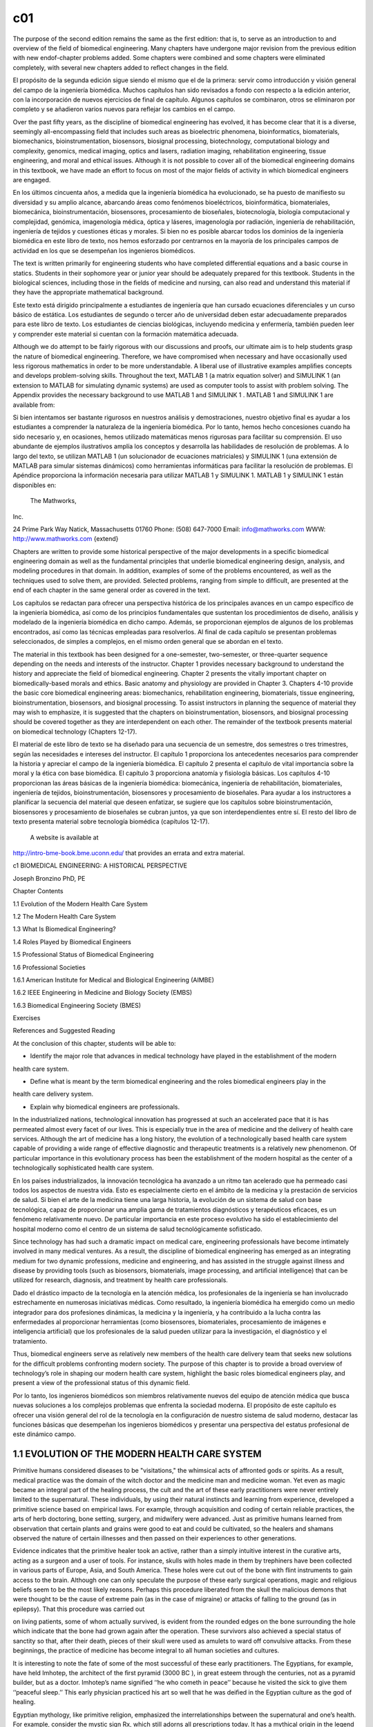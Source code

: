 c01
====


The purpose of the second edition remains the same as the ﬁrst edition: that is, to serve as an 
introduction to and overview of the ﬁeld of biomedical engineering. Many chapters have undergone major 
revision from the previous edition with new endof-chapter problems added. Some chapters were combined and 
some chapters were eliminated completely, with several new chapters added to reﬂect changes in the ﬁeld.

El propósito de la segunda edición sigue siendo el mismo que el de la primera: servir como introducción y 
visión general del campo de la ingeniería biomédica. Muchos capítulos han sido revisados ​​a fondo con 
respecto a la edición anterior, con la incorporación de nuevos ejercicios de final de capítulo. Algunos 
capítulos se combinaron, otros se eliminaron por completo y se añadieron varios nuevos para reflejar los 
cambios en el campo.


Over the past ﬁfty years, as the discipline of biomedical engineering has evolved, it has become clear that 
it is a diverse, seemingly all-encompassing ﬁeld that includes such areas as bioelectric phenomena, 
bioinformatics, biomaterials, biomechanics, bioinstrumentation, biosensors, biosignal processing, 
biotechnology, computational biology and complexity, genomics, medical imaging, optics and lasers, radiation 
imaging, rehabilitation engineering, tissue engineering, and moral and ethical issues. Although it is not 
possible to cover all of the biomedical engineering domains in this textbook, we have made an effort to 
focus on most of the major ﬁelds of activity in which biomedical engineers are engaged.

En los últimos cincuenta años, a medida que la ingeniería biomédica ha evolucionado, se ha puesto de 
manifiesto su diversidad y su amplio alcance, abarcando áreas como fenómenos bioeléctricos, bioinformática, 
biomateriales, biomecánica, bioinstrumentación, biosensores, procesamiento de bioseñales, biotecnología, 
biología computacional y complejidad, genómica, imagenología médica, óptica y láseres, imagenología por 
radiación, ingeniería de rehabilitación, ingeniería de tejidos y cuestiones éticas y morales. Si bien no es 
posible abarcar todos los dominios de la ingeniería biomédica en este libro de texto, nos hemos esforzado 
por centrarnos en la mayoría de los principales campos de actividad en los que se desempeñan los ingenieros 
biomédicos.

The text is written primarily for engineering students who have completed differential equations and a basic 
course in statics. Students in their sophomore year or junior year should be adequately prepared for this 
textbook. Students in the biological sciences, including those in the ﬁelds of medicine and nursing, can 
also read and understand this material if they have the appropriate mathematical background.

Este texto está dirigido principalmente a estudiantes de ingeniería que han cursado ecuaciones diferenciales 
y un curso básico de estática. Los estudiantes de segundo o tercer año de universidad deben estar 
adecuadamente preparados para este libro de texto. Los estudiantes de ciencias biológicas, incluyendo 
medicina y enfermería, también pueden leer y comprender este material si cuentan con la formación matemática 
adecuada.

Although we do attempt to be fairly rigorous with our discussions and proofs, our ultimate aim is to help 
students grasp the nature of biomedical engineering. Therefore, we have compromised when necessary and have 
occasionally used less rigorous mathematics in order to be more understandable. A liberal use of 
illustrative examples ampliﬁes concepts and develops problem-solving skills. Throughout the text, MATLAB 1 
(a matrix equation solver) and SIMULINK 1 (an extension to MATLAB for simulating dynamic systems) are used as computer tools to assist with problem solving. The Appendix 
provides the necessary background to use MATLAB 1 and SIMULINK 1 . MATLAB 1 and SIMULINK 1 are available 
from:

Si bien intentamos ser bastante rigurosos en nuestros análisis y demostraciones, nuestro objetivo final es 
ayudar a los estudiantes a comprender la naturaleza de la ingeniería biomédica. Por lo tanto, hemos hecho 
concesiones cuando ha sido necesario y, en ocasiones, hemos utilizado matemáticas menos rigurosas para 
facilitar su comprensión. El uso abundante de ejemplos ilustrativos amplía los conceptos y desarrolla las 
habilidades de resolución de problemas. A lo largo del texto, se utilizan MATLAB 1 (un solucionador de 
ecuaciones matriciales) y SIMULINK 1 (una extensión de MATLAB para simular sistemas dinámicos) como 
herramientas informáticas para facilitar la resolución de problemas. El Apéndice proporciona la información 
necesaria para utilizar MATLAB 1 y SIMULINK 1. MATLAB 1 y SIMULINK 1 están disponibles en:

 The Mathworks, 
Inc.

24 Prime Park Way Natick, Massachusetts 01760 Phone: (508) 647-7000 Email: info@mathworks.com WWW: 
http://www.mathworks.com {extend}

Chapters are written to provide some historical perspective of the major developments in a speciﬁc 
biomedical engineering domain as well as the fundamental principles that underlie biomedical engineering 
design, analysis, and modeling procedures in that domain. In addition, examples of some of the problems 
encountered, as well as the techniques used to solve them, are provided. Selected problems, ranging from 
simple to difﬁcult, are presented at the end of each chapter in the same general order as covered in the 
text.

Los capítulos se redactan para ofrecer una perspectiva histórica de los principales avances en un campo 
específico de la ingeniería biomédica, así como de los principios fundamentales que sustentan los 
procedimientos de diseño, análisis y modelado de la ingeniería biomédica en dicho campo. Además, se 
proporcionan ejemplos de algunos de los problemas encontrados, así como las técnicas empleadas para 
resolverlos. Al final de cada capítulo se presentan problemas seleccionados, de simples a complejos, en el 
mismo orden general que se abordan en el texto.

The material in this textbook has been designed for a one-semester, two-semester, or three-quarter sequence 
depending on the needs and interests of the instructor. Chapter 1 provides necessary background to 
understand the history and appreciate the ﬁeld of biomedical engineering. Chapter 2 presents the vitally 
important chapter on biomedically-based morals and ethics. Basic anatomy and physiology are provided in 
Chapter 3. Chapters 4-10 provide the basic core biomedical engineering areas: biomechanics, rehabilitation 
engineering, biomaterials, tissue engineering, bioinstrumentation, biosensors, and biosignal processing. To 
assist instructors in planning the sequence of material they may wish to emphasize, it is suggested that the 
chapters on bioinstrumentation, biosensors, and biosignal processing should be covered together as they are 
interdependent on each other. The remainder of the textbook presents material on biomedical technology 
(Chapters 12-17).

El material de este libro de texto se ha diseñado para una secuencia de un semestre, dos semestres o tres 
trimestres, según las necesidades e intereses del instructor. El capítulo 1 proporciona los antecedentes 
necesarios para comprender la historia y apreciar el campo de la ingeniería biomédica. El capítulo 2 
presenta el capítulo de vital importancia sobre la moral y la ética con base biomédica. El capítulo 3 
proporciona anatomía y fisiología básicas. Los capítulos 4-10 proporcionan las áreas básicas de la 
ingeniería biomédica: biomecánica, ingeniería de rehabilitación, biomateriales, ingeniería de tejidos, 
bioinstrumentación, biosensores y procesamiento de bioseñales. Para ayudar a los instructores a planificar 
la secuencia del material que deseen enfatizar, se sugiere que los capítulos sobre bioinstrumentación, 
biosensores y procesamiento de bioseñales se cubran juntos, ya que son interdependientes entre sí. El resto 
del libro de texto presenta material sobre tecnología biomédica (capítulos 12-17).

 A website is available at 
http://intro-bme-book.bme.uconn.edu/ that provides an errata and extra material.

c1 BIOMEDICAL ENGINEERING: A HISTORICAL PERSPECTIVE

Joseph Bronzino PhD, PE

Chapter Contents

1.1 Evolution of the Modern Health Care System

1.2 The Modern Health Care System

1.3 What Is Biomedical Engineering?

1.4 Roles Played by Biomedical Engineers

1.5 Professional Status of Biomedical Engineering

1.6 Professional Societies

1.6.1 American Institute for Medical and Biological Engineering (AIMBE)

1.6.2 IEEE Engineering in Medicine and Biology Society (EMBS)

1.6.3 Biomedical Engineering Society (BMES) 

Exercises 

References and Suggested Reading


At the conclusion of this chapter, students will be able to:

* Identify the major role that advances in medical technology have played in the establishment of the modern 
health care system.

* Deﬁne what is meant by the term biomedical engineering and the roles biomedical engineers play in the 
health care delivery system.

* Explain why biomedical engineers are professionals.

In the industrialized nations, technological innovation has progressed at such an accelerated pace that it 
is has permeated almost every facet of our lives. This is especially true in the area of medicine and the 
delivery of health care services. Although the art of medicine has a long history, the evolution of a 
technologically based health care system capable of providing a wide range of effective diagnostic and 
therapeutic treatments is a relatively new phenomenon. Of particular importance in this evolutionary process 
has been the establishment of the modern hospital as the center of a technologically sophisticated health 
care system.

En los países industrializados, la innovación tecnológica ha avanzado a un ritmo tan acelerado que ha 
permeado casi todos los aspectos de nuestra vida. Esto es especialmente cierto en el ámbito de la medicina y 
la prestación de servicios de salud. Si bien el arte de la medicina tiene una larga historia, la evolución 
de un sistema de salud con base tecnológica, capaz de proporcionar una amplia gama de tratamientos 
diagnósticos y terapéuticos eficaces, es un fenómeno relativamente nuevo. De particular importancia en este 
proceso evolutivo ha sido el establecimiento del hospital moderno como el centro de un sistema de salud 
tecnológicamente sofisticado.
 
Since technology has had such a dramatic impact on medical care, engineering professionals have become 
intimately involved in many medical ventures. As a result, the discipline of biomedical engineering has 
emerged as an integrating medium for two dynamic professions, medicine and engineering, and has assisted in 
the struggle against illness and disease by providing tools (such as biosensors, biomaterials, image 
processing, and artiﬁcial intelligence) that can be utilized for research, diagnosis, and treatment by 
health care professionals.

Dado el drástico impacto de la tecnología en la atención médica, los profesionales de la ingeniería se han 
involucrado estrechamente en numerosas iniciativas médicas. Como resultado, la ingeniería biomédica ha 
emergido como un medio integrador para dos profesiones dinámicas, la medicina y la ingeniería, y ha 
contribuido a la lucha contra las enfermedades al proporcionar herramientas (como biosensores, 
biomateriales, procesamiento de imágenes e inteligencia artificial) que los profesionales de la salud pueden 
utilizar para la investigación, el diagnóstico y el tratamiento.


Thus, biomedical engineers serve as relatively new members of the health care delivery team that seeks new 
solutions for the difﬁcult problems confronting modern society. The purpose of this chapter is to provide a 
broad overview of technology’s role in shaping our modern health care system, highlight the basic roles 
biomedical engineers play, and present a view of the professional status of this dynamic ﬁeld.

Por lo tanto, los ingenieros biomédicos son miembros relativamente nuevos del equipo de atención médica que 
busca nuevas soluciones a los complejos problemas que enfrenta la sociedad moderna. El propósito de este 
capítulo es ofrecer una visión general del rol de la tecnología en la configuración de nuestro sistema de 
salud moderno, destacar las funciones básicas que desempeñan los ingenieros biomédicos y presentar una 
perspectiva del estatus profesional de este dinámico campo.


1.1 EVOLUTION OF THE MODERN HEALTH CARE SYSTEM
----------------------------------------------

Primitive humans considered diseases to be "visitations," the whimsical acts of affronted gods or spirits. 
As a result, medical practice was the domain of the witch doctor and the medicine man and medicine woman. 
Yet even as magic became an integral part of the healing process, the cult and the art of these early 
practitioners were never entirely limited to the supernatural. These individuals, by using their natural 
instincts and learning from experience, developed a primitive science based on empirical laws. For example, 
through acquisition and coding of certain reliable practices, the arts of herb doctoring, bone setting, 
surgery, and midwifery were advanced. Just as primitive humans learned from observation that certain plants 
and grains were good to eat and could be cultivated, so the healers and shamans observed the nature of 
certain illnesses and then passed on their experiences to other generations.

Evidence indicates that the primitive healer took an active, rather than a simply intuitive interest in the 
curative arts, acting as a surgeon and a user of tools. For instance, skulls with holes made in them by 
trephiners have been collected in various parts of Europe, Asia, and South America. These holes were cut out 
of the bone with ﬂint instruments to gain access to the brain. Although one can only speculate the purpose 
of these early surgical operations, magic and religious beliefs seem to be the most likely reasons. Perhaps 
this procedure liberated from the skull the malicious demons that were thought to be the cause of extreme 
pain (as in the case of migraine) or attacks of falling to the ground (as in epilepsy). That this procedure 
was carried out

on living patients, some of whom actually survived, is evident from the rounded edges on the bone 
surrounding the hole which indicate that the bone had grown again after the operation. These survivors also 
achieved a special status of sanctity so that, after their death, pieces of their skull were used as amulets 
to ward off convulsive attacks. From these beginnings, the practice of medicine has become integral to all 
human societies and cultures.

It is interesting to note the fate of some of the most successful of these early practitioners. The 
Egyptians, for example, have held Imhotep, the architect of the ﬁrst pyramid (3000 BC ), in great esteem 
through the centuries, not as a pyramid builder, but as a doctor. Imhotep’s name signiﬁed ‘‘he who cometh 
in peace’’ because he visited the sick to give them ‘‘peaceful sleep.’’ This early physician practiced his 
art so well that he was deiﬁed in the Egyptian culture as the god of healing.

Egyptian mythology, like primitive religion, emphasized the interrelationships between the supernatural and 
one’s health. For example, consider the mystic sign Rx, which still adorns all prescriptions today. It has a 
mythical origin in the legend of the Eye of Horus. It appears that as a child Horus lost his vision after 
being viciously attacked by Seth, the demon of evil. Then Isis, the mother of Horus, called for assistance 
to Thoth, the most important god of health, who promptly restored the eye and its powers. Because of this 
intervention, the Eye of Horus became the Egyptian symbol of godly protection and recovery, and its 
descendant, Rx, serves as the most visible link between ancient and modern medicine.

The concepts and practices of Imhotep and the medical cult he fostered were duly recorded on papyri and 
stored in ancient tombs. One scroll (dated c. 1500 BC ), acquired by George Elbers in 1873, contains 
hundreds of remedies for numerous afﬂictions ranging from crocodile bite to constipation. A second famous 
papyrus (dated c. 1700 BC ), discovered by Edwin Smith in 1862, is considered to be the most important and 
complete treatise on surgery of all antiquity. These writings outline proper diagnoses, prognoses, and 
treatment in a series of surgical cases. These two papyri are certainly among the outstanding writings in 
medical history.

As the inﬂuence of ancient Egypt spread, Imhotep was identiﬁed by the Greeks with their own god of 
healing, Aesculapius. According to legend, the god Apollo fathered Aesculapius during one of his many 
earthly visits. Apparently Apollo was a concerned parent, and, as is the case for many modern parents, he 
wanted his son to be a physician. He made Chiron, the centaur, tutor Aesculapius in the ways of healing. 
Chiron’s student became so proﬁcient as a healer that he soon surpassed his tutor and kept people so 
healthy that he began to decrease the population of Hades. Pluto, the god of the underworld, complained so 
violently about this course of events that Zeus killed Aesculapius with a thunderbolt and in the process 
promoted Aesculapius to Olympus as a god.

Inevitably, mythology has become entangled with historical facts, and it is not certain whether Aesculapius 
was in fact an earthly physician like Imhotep, the Egyptian. However, one thing is clear; by 1000 BC , 
medicine was already a highly respected profession. In Greece, the Aesculapia were temples of the healing 
cult and may be considered among the ﬁrst hospitals (Fig. 1.1). In modern terms, these temples were 
essentially sanatoriums that had strong religious overtones. In them, patients

were received and psychologically prepared, through prayer and sacriﬁce, to appreciate the past 
achievements of Aesculapius and his physician priests. After the appropriate rituals, they were allowed to 
enjoy ‘‘temple sleep.’’ During the night, ‘‘healers’’ visited their patients, administering medical advice 
to clients who were awake or interpreting dreams of those who had slept. In this way, patients became 
convinced that they would be cured by following the prescribed regimen of diet, drugs, or bloodletting. On 
the other hand, if they remained ill, it would be attributed to their lack of faith. With this approach, 
patients, not treatments, were at fault if they did not get well. This early use of the power of suggestion 
was effective then and is still important in medical treatment today. The notion of ‘‘healthy mind, healthy 
body’’ is still in vogue today.

One of the most celebrated of these ‘‘healing’’ temples was on the island of Cos, the birthplace of 
Hippocrates, who as a youth became acquainted with the curative arts through his father, also a physician. 
Hippocrates was not so much an innovative physician as a collector of all the remedies and techniques that 
existed up to that time. Since he viewed the physician as a scientist instead of a priest, Hippocrates also 
injected an essential ingredient into medicine: its scientiﬁc spirit. For him, diagnostic

observation and clinical treatment began to replace superstition. Instead of blaming disease on the gods, 
Hippocrates taught that disease was a natural process, one that developed in logical steps, and that 
symptoms were reactions of the body to disease. The body itself, he emphasized, possessed its own means of 
recovery, and the function of the physician was to aid these natural forces. Hippocrates treated each 
patient as an original case to be studied and documented. His shrewd descriptions of diseases are models for 
physicians even today. Hippocrates and the school of Cos trained a number of individuals who then migrated 
to the corners of the Mediterranean world to practice medicine and spread the philosophies of their 
preceptor. The work of Hippocrates and the school and tradition that stem from him constitute the ﬁrst real 
break from magic and mysticism and the foundation of the rational art of medicine. However, as a 
practitioner, Hippocrates represented the spirit, not the science, of medicine, embodying the good 
physician: the friend of the patient and the humane expert.

As the Roman Empire reached its zenith and its inﬂuence expanded across half the world, it became heir to 
the great cultures it absorbed, including their medical advances. Although the Romans themselves did little 
to advance clinical medicine (the treatment of the individual patient), they did make outstanding 
contributions to public health. For example, they had a well-organized army medical service, which not only 
accompanied the legions on their various campaigns to provide ‘‘ﬁrst aid’’ on the battleﬁeld but also 
established ‘‘base hospitals’’ for convalescents at strategic points throughout the empire. The construction 
of sewer systems and aqueducts were truly remarkable Roman accomplishments that provided their empire with 
the medical and social advantages of sanitary living. Insistence on clean drinking water and unadulterated 
foods affected the control and prevention of epidemics, and however primitive, made urban existence 
possible. Unfortunately, without adequate scientiﬁc knowledge about diseases, all the preoccupation of the 
Romans with public health could not avert the periodic medical disasters, particularly the plague, that 
mercilessly befell its citizens.

Initially, the Roman masters looked upon Greek physicians and their art with disfavor. However, as the years 
passed, the favorable impression these disciples of Hippocrates made upon the people became widespread. As a 
reward for their service to the peoples of the Empire, Caesar (46 BC ) granted Roman citizenship to all 
Greek practitioners of medicine in his empire. Their new status became so secure that when Rome suffered 
from famine that same year, these Greek practitioners were the only foreigners not expelled from the city. 
On the contrary, they were even offered bonuses to stay!

Ironically, Galen, who is considered the greatest physician in the history of Rome, was himself a Greek. 
Honored by the emperor for curing his ‘‘imperial fever,’’ Galen became the medical celebrity of Rome. He was 
arrogant and a braggart and, unlike Hippocrates, reported only successful cases. Nevertheless, he was a 
remarkable physician. For Galen, diagnosis became a ﬁne art; in addition to taking care of his own 
patients, he responded to requests for medical advice from the far reaches of the empire. He was so 
industrious that he wrote more than 300 books of anatomical observations, which included selected case 
histories, the drugs he prescribed, and his

boasts. His version of human anatomy, however, was misleading because he objected to human dissection and 
drew his human analogies solely from the studies of animals. However, because he so dominated the medical 
scene and was later endorsed by the Roman Catholic Church, Galen actually inhibited medical inquiry. His 
medical views and writings became both the ‘‘bible’’ and ‘‘the law’’ for the pontiffs and pundits of the 
ensuing Dark Ages.

With the collapse of the Roman Empire, the Church became the repository of knowledge, particularly of all 
scholarship that had drifted through the centuries into the Mediterranean. This body of information, 
including medical knowledge, was literally scattered through the monasteries and dispersed among the many 
orders of the Church.

The teachings of the early Roman Catholic Church and the belief in divine mercy made inquiry into the causes 
of death unnecessary and even undesirable. Members of the Church regarded curing patients by rational 
methods as sinful interference with the will of God. The employment of drugs signiﬁed a lack of faith by 
the doctor and patient, and scientiﬁc medicine fell into disrepute. Therefore, for almost a thousand years, 
medical research stagnated. It was not until the Renaissance in the 1500s that any signiﬁcant progress in 
the science of medicine occurred. Hippocrates had once taught that illness was not a punishment sent by the 
gods but a phenomenon of nature. Now, under the Church and a new God, the older views of the supernatural 
origins of disease were renewed and promulgated. Since disease implied demonic possession, monks and priests 
treated the sick through prayer, the laying on of hands, exorcism, penances, and exhibition of holy 
relics—practices ofﬁcially sanctioned by the Church.

Although deﬁcient in medical knowledge, the Dark Ages were not entirely lacking in charity toward the sick 
poor. Christian physicians often treated the rich and poor alike, and the Church assumed responsibility for 
the sick. Furthermore, the evolution of the modern hospital actually began with the advent of Christianity 
and is considered one of the major contributions of monastic medicine. With the rise in 335 AD of 
Constantine I, the ﬁrst of the Roman emperors to embrace Christianity, all pagan temples of healing were 
closed, and hospitals were established in every cathedral city. [Note: The word hospital comes from the 
Latin hospes, meaning, ‘‘host’’ or ‘‘guest.’’ The same root has provided hotel and hostel.] These ﬁrst 
hospitals were simply houses where weary travelers and the sick could ﬁnd food, lodging, and nursing care. 
The Church ran these hospitals, and the attending monks and nuns practiced the art of healing.

As the Christian ethic of faith, humanitarianism, and charity spread throughout Europe and then to the 
Middle East during the Crusades, so did its hospital system. However, trained ‘‘physicians’’ still practiced 
their trade primarily in the homes of their patients, and only the weary travelers, the destitute, and those 
considered hopeless cases found their way to hospitals. Conditions in these early hospitals varied widely. 
Although a few were well ﬁnanced and well managed and treated their patients humanely, most were 
essentially custodial institutions to keep troublesome and infectious people away from the general public. 
In these establishments, crowding, ﬁlth, and high mortality among both patients and attendants were 
commonplace. Thus, the hospital was viewed as an institution to be feared and shunned.

The Renaissance and Reformation in the ﬁfteenth and sixteenth centuries loosened the Church’s stronghold on 
both the hospital and the conduct of medical practice. During the Renaissance, ‘‘true learning’’—the desire 
to pursue the true secrets of nature, including medical knowledge—was again stimulated. The study of human 
anatomy was advanced and the seeds for further studies were planted by the artists Michelangelo, Raphael, 
Durer, and, of course, the genius Leonardo da Vinci. They viewed the human body as it really was, not simply 
as a text passage from Galen. The painters of the Renaissance depicted people in sickness and pain, sketched 
in great detail, and in the process, demonstrated amazing insight into the workings of the heart, lungs, 
brain, and muscle structure. They also attempted to portray the individual and to discover emotional as well 
as physical qualities. In this stimulating era, physicians began to approach their patients and the pursuit 
of medical knowledge in similar fashion. New medical schools, similar to the most famous of such 
institutions at Salerno, Bologna, Montpelier, Padua, and Oxford, emerged. These medical training centers 
once again embraced the Hippocratic doctrine that the patient was human, disease was a natural process, and 
commonsense therapies were appropriate in assisting the body to conquer its disease.

During the Renaissance, fundamentals received closer examination and the age of measurement began. In 1592, 
when Galileo visited Padua, Italy, he lectured on mathematics to a large audience of medical students. His 
famous theories and inventions (the thermoscope and the pendulum, in addition to the telescopic lens) were 
expounded upon and demonstrated. Using these devices, one of his students, Sanctorius, made comparative 
studies of the human temperature and pulse. A future graduate of Padua, William Harvey, later applied 
Galileo’s laws of motion and mechanics to the problem of blood circulation. This ability to measure the 
amount of blood moving through the arteries helped to determine the function of the heart.

Galileo encouraged the use of experimentation and exact measurement as scientiﬁc tools that could provide 
physicians with an effective check against reckless speculation. Quantiﬁcation meant theories would be 
veriﬁed before being accepted. Individuals involved in medical research incorporated these new methods into 
their activities. Body temperature and pulse rate became measures that could be related to other symptoms to 
assist the physician in diagnosing speciﬁc illnesses or disease. Concurrently, the development of the 
microscope ampliﬁed human vision, and an unknown world came into focus. Unfortunately, new scientiﬁc 
devices had little effect on the average physician, who continued to blood-let and to disperse noxious 
ointments. Only in the universities did scientiﬁc groups band together to pool their instruments and their 
various talents.

In England, the medical profession found in Henry VIII a forceful and sympathetic patron. He assisted the 
doctors in their ﬁght against malpractice and supported the establishment of the College of Physicians, the 
oldest purely medical institution in Europe. When he suppressed the monastery system in the early sixteenth 
century, church hospitals were taken over by the cities in which they were located. Consequently, a network 
of private, nonproﬁt, voluntary hospitals came into being. Doctors and medical students replaced the 
nursing sisters and monk physicians. Consequently, the professional nursing class became almost nonexistent 
in these public institutions.

Only among the religious orders did nursing remain intact, further compounding the poor lot of patients 
conﬁned within the walls of the public hospitals. These conditions were to continue until Florence 
Nightingale appeared on the scene years later.

Still another dramatic event occurred. The demands made upon England’s hospitals, especially the urban 
hospitals, became overwhelming as the population of these urban centers continued to expand. It was 
impossible for the facilities to accommodate the needs of so many. Therefore, during the seventeenth century 
two of the major urban hospitals in London, St. Bartholomew’s and St. Thomas, initiated a policy of 
admitting and attending to only those patients who could possibly be cured. The incurables were left to meet 
their destiny in other institutions such as asylums, prisons, or almshouses.

Humanitarian and democratic movements occupied center stage primarily in France and the American colonies 
during the eighteenth century. The notion of equal rights ﬁnally arose, and as urbanization spread, 
American society concerned itself with the welfare of many of its members. Medical men broadened the scope 
of their services to include the ‘‘unfortunates’’ of society and helped to ease their suffering by 
advocating the power of reason and spearheading prison reform, child care, and the hospital movement. 
Ironically, as the hospital began to take up an active, curative role in medical care in the eighteenth 
century, the death rate among its patients did not decline but continued to be excessive. In 1788, for 
example, the death rate among the patients at the Hotel Dru in Paris, thought to be founded in the seventh 
century and the oldest hospital in existence today, was nearly 25%. These hospitals were lethal not only to 
patients, but also to the attendants working in them, whose own death rate hovered between 6 and 12% per 
year.

Essentially, the hospital remained a place to avoid. Under these circumstances, it is not surprising that 
the ﬁrst American colonists postponed or delayed building hospitals. For example, the ﬁrst hospital in 
America, the Pennsylvania Hospital, was not built until 1751, and the City of Boston took over two hundred 
years to erect its ﬁrst hospital, the Massachusetts General, which opened its doors to the public in 1821.

Not until the nineteenth century could hospitals claim to beneﬁt any signiﬁcant number of patients. This 
era of progress was due primarily to the improved nursing practices fostered by Florence Nightingale on her 
return to England from the Crimean War (Fig. 1.2). She demonstrated that hospital deaths were caused more 
frequently by hospital conditions than by disease. During the latter part of the nineteenth century she was 
at the height of her inﬂuence, and few new hospitals were built anywhere in the world without her advice. 
During the ﬁrst half of the nineteenth century Nightingale forced medical attention to focus once more on 
the care of the patient. Enthusiastically and philosophically, she expressed her views on nursing: ‘‘Nursing 
is putting us in the best possible condition for nature to restore and preserve health. . . . The art is 
that of nursing the sick. Please mark, not nursing sickness.’’

Although these efforts were signiﬁcant, hospitals remained, until this century, institutions for the sick 
poor. In the 1870s, for example, when the plans for the projected Johns Hopkins Hospital were reviewed, it 
was considered quite appropriate to allocate 324 charity and 24 pay beds. Not only did the hospital 
population before the turn of the century represent a narrow portion of the socioeconomic spectrum,

but it also represented only a limited number of the type of diseases prevalent in the overall population. 
In 1873, for example, roughly half of America’s hospitals did not admit contagious diseases, and many others 
would not admit incurables. Furthermore, in this period, surgery admissions in general hospitals constituted 
only 5%, with trauma (injuries incurred by traumatic experience) making up a good portion of these cases.

American hospitals a century ago were rather simple in that their organization required no special 
provisions for research or technology and demanded only cooking

and washing facilities. In addition, since the attending and consulting physicians were normally unsalaried 
and the nursing costs were quite modest, the great bulk of the hospital’s normal operation expenses were for 
food, drugs, and utilities. Not until the twentieth century did modern medicine come of age in the United 
States. As we shall see, technology played a signiﬁcant role in its evolution.

1.2 THE MODERN HEALTH CARE SYSTEM

Modern medical practice actually began at the turn of the twentieth century. Before 1900, medicine had 
little to offer the average citizen since its resources were mainly physicians, their education, and their 
little black bags. At this time physicians were in short supply, but for different reasons than exist today. 
Costs were minimal, demand small, and many of the services provided by the physician also could be obtained 
from experienced amateurs residing in the community. The individual’s dwelling was the major site for 
treatment and recuperation, and relatives and neighbors constituted an able and willing nursing staff. 
Midwives delivered babies, and those illnesses not cured by home remedies were left to run their fatal 
course. Only in the twentieth century did the tremendous explosion in scientiﬁc knowledge and technology 
lead to the development of the American health care system with the hospital as its focal point and the 
specialist physician and nurse as its most visible operatives.

In the twentieth century, advances in the basic sciences (chemistry, physiology, pharmacology, and so on) 
began to occur much more rapidly. It was an era of intense interdisciplinary cross-fertilization. 
Discoveries in the physical sciences enabled medical researchers to take giant strides forward. For example, 
in 1903 William Einthoven devised the ﬁrst electrocardiograph and measured the electrical changes that 
occurred during the beating of the heart. In the process, Einthoven initiated a new age for both 
cardiovascular medicine and electrical measurement techniques.

Of all the new discoveries that followed one another like intermediates in a chain reaction, the most 
signiﬁcant for clinical medicine was the development of x-rays. When W.K. Roentgen described his ‘‘new 
kinds of rays,’’ the human body was opened to medical inspection. Initially these x-rays were used in the 
diagnosis of bone fractures and dislocations. In the United States, x-ray machines brought this modern 
technology to most urban hospitals. In the process, separate departments of radiology were established, and 
the inﬂuence of their activities spread, with almost every department of medicine (surgery, gynecology, and 
so forth) advancing with the aid of this new tool. By the 1930s, x-ray visualization of practically all the 
organ systems of the body was possible by the use of barium salts and a wide variety of radiopaque 
materials.

The power this technological innovation gave physicians was enormous. The x-ray permitted them to diagnose a 
wide variety of diseases and injuries accurately. In addition, being within the hospital, it helped trigger 
the transformation of the hospital from a passive receptacle for the sick poor to an active curative 
institution for all citizens of the American society.

The introduction of sulfanilamide in the mid-1930s and penicillin in the early 1940s signiﬁcantly reduced 
the main danger of hospitalization: cross infection among

patients. With these new drugs in their arsenals, surgeons were able to perform their operations without 
prohibitive morbidity and mortality due to infection. Also consider that, even though the different blood 
groups and their incompatibility were discovered in 1900 and sodium citrate was used in 1913 to prevent 
clotting, the full development of blood banks was not practical until the 1930s when technology provided 
adequate refrigeration. Until that time, ‘‘fresh’’ donors were bled, and the blood was transfused while it 
was still warm.

As technology in the United States blossomed so did the prestige of American medicine. From 1900 to 1929 
Nobel Prize winners in physiology or medicine came primarily from Europe, with no American among them. In 
the period 1930 to 1944, just before the end of World War II, seven Americans were honored with this award. 
During the post-war period of 1945 to 1975, 37 American life scientists earned similar honors, and from 
1975–2003, the number was 40. Thus, since 1930 a total of 79 American scientists have performed research 
signiﬁcant enough to warrant the distinction of a Nobel Prize. Most of these efforts were made possible by 
the technology (Fig. 1.3) available to these clinical scientists.

The employment of the available technology assisted in advancing the development of complex surgical 
procedures (Fig. 1.4). The Drinker respirator was introduced in 1927 and the ﬁrst heart–lung bypass in 
1939. In the 1940s, cardiac catheterization and angiography (the use of a cannula threaded through an arm 
vein

and into the heart with the injection of radiopaque dye for the x-ray visualization of lung and heart 
vessels and valves) were developed. Accurate diagnoses of congenital and acquired heart disease (mainly 
valve disorders due to rheumatic fever) also became possible, and a new era of cardiac and vascular surgery 
began.

Another child of this modern technology, the electron microscope, entered the medical scene in the 1950s and 
provided signiﬁcant advances in visualizing relatively small cells. Body scanners to detect tumors arose 
from the same science that brought societies reluctantly into the atomic age. These ‘‘tumor detectives’’ 
used radioactive material and became commonplace in newly established departments of nuclear medicine in all 
hospitals.

The impact of these discoveries and many others was profound. The health care system that consisted 
primarily of the ‘‘horse and buggy’’ physician was gone forever, replaced by the doctor backed by and 
centered around the hospital, as medicine began to change to accommodate the new technology.

Following World War II, the evolution of comprehensive care greatly accelerated. The advanced technology 
that had been developed in the pursuit of military objectives

now became available for peaceful applications with the medical profession beneﬁting greatly from this 
rapid surge of technological ﬁnds. For instance, the realm of electronics came into prominence. The 
techniques for following enemy ships and planes, as well as providing aviators with information concerning 
altitude, air speed, and the like, were now used extensively in medicine to follow the subtle electrical 
behavior of the fundamental unit of the central nervous system, the neuron, or to monitor the beating heart 
of a patient.

Science and technology have leap-frogged past one another throughout recorded history. Anyone seeking a 
causal relation between the two was just as likely to ﬁnd technology the cause and science the effect as to 
ﬁnd science the cause and technology the effect. As gunnery led to ballistics, and the steam engine to 
thermodynamics, so powered ﬂight led to aerodynamics. However, with the advent of electronics this causal 
relationbetweentechnologyandsciencechangedtoasystematicexploitationofscientiﬁc research and the pursuit of 
knowledge that was undertaken with technical uses in mind.

The list becomes endless when one reﬂects upon the devices produced by the same technology that permitted 
humans to stand on the moon. What was considered science ﬁction in the 1930s and the 1940s became reality. 
Devices continually changed to incorporate the latest innovations, which in many cases became outmoded in a 
very short period of time. Telemetry devices used to monitor the activity of a patient’s heart freed both 
the physician and the patient from the wires that previously restricted them to the four walls of the 
hospital room. Computers, similar to those that controlled the ﬂight plans of the Apollo capsules, now 
completely inundate our society. Since the 1970s, medical researchers have put these electronic brains to 
work performing complex calculations, keeping records (via artiﬁcial intelligence), and even controlling 
the very instrumentation that sustains life. The development of new medical imaging techniques (Fig. 1.5) 
such as computerized tomography (CT) and magnetic resonance imaging (MRI) totally depended on a continually 
advancing computer technology. The citations and technological discoveries are so myriad it is impossible to 
mention them all.

‘‘Spare parts’’ surgery is now routine. With the ﬁrst successful transplantation of a kidney in 1954, the 
concept of artiﬁcial organs gained acceptance and ofﬁcially came into vogue in the medical arena (Fig. 
1.6). Technology to provide prosthetic devices such as artiﬁcial heart valves and artiﬁcial blood vessels 
developed. Even an artiﬁcial heart program to develop a replacement for a defective or diseased human heart 
began. Although, to date, the results have not been satisfactory, this program has provided ‘‘ventricular 
assistance’’ for those who need it. These technological innovations radically altered surgical organization 
and utilization. The comparison of a hospital in which surgery was a relatively minor activity as it was a 
century ago to the contemporary hospital in which surgery plays a prominent role dramatically suggests the 
manner in which this technological effort has revolutionized the health profession and the institution of 
the hospital.

Through this evolutionary process, the hospital became the central institution that provided medical care. 
Because of the complex and expensive technology that could be based only in the hospital and the education 
of doctors oriented both as clinicians and investigators toward highly technological norms, both the patient 
and the

physician were pushed even closer to this center of attraction. In addition, the effects of the increasing 
maldistribution and apparent shortage of physicians during the 1950s and 1960s also forced the patient and 
the physician to turn increasingly to the ambulatory clinic and the emergency ward of the urban hospital in 
time of need.

Emergency wards today handle not only an ever-increasing number of accidents (largely related to alcohol and 
the automobile) and somatic crises such as heart attacks and strokes, but also problems resulting from the 
social environments that surround the local hospital. Respiratory complaints, cuts, bumps, and minor trauma 
constitute a signiﬁcant number of the cases seen in a given day. Added to these individuals are those who 
live in the neighborhood of the hospital and simply cannot afford their own physician. Often such 
individuals enter the emergency ward for routine care of colds, hangovers, and even marital problems. 
Because of these developments, the hospital has evolved as the focal point of the present system of health 
care delivery. The hospital, as presently organized, specializes in highly technical and complex medical 
procedures. This evolutionary process became inevitable as technology produced increasingly sophisticated 
equipment that private practitioners or even large group practices were economically unequipped to acquire 
and maintain. Only the hospital could provide this type of service. The steady expansion of scientiﬁc and 
technological innovations has not only necessitated specialization for all health professionals (physicians, 
nurses, and technicians) but has also required the housing of advanced technology within the walls of the 
modern hospital.

In recent years, technology has struck medicine like a thunderbolt. The Human Genome Project was perhaps the 
most prominent scientiﬁc and technological effort of the 1990s. Some of the engineering products vital to 
the effort included automatic sequencers, robotic liquid handling devices, and software for databasing and 
sequence assembly. As a result, a major transition occurred, moving biomedical engineering to focus on the 
cellular and molecular level rather than solely on the organ system level. With the success of the genome 
project, new vistas have been opened (e.g., it is now possible to create individual medications based on 
one’s DNA) (Fig. 1.7). Advances in nanotechnology, tissue engineering, and artiﬁcial organs are clear 
indications that science ﬁction will continue to become reality. However, the social and economic 
consequences of this vast outpouring of information and innovation must be fully understood if this 
technology is to be exploited effectively and efﬁciently.

As one gazes into the crystal ball, technology offers great potential for affecting health care practices 
(Fig. 1.8). It can provide health care for individuals in remote rural areas by means of closed-circuit 
television health clinics with complete communication links to a regional health center. Development of 
multiphasic screening

systems can provide preventive medicine to the vast majority of the population and restrict admission to the 
hospital to those needing the diagnostic and treatment facilities housed there. Automation of patient and 
nursing records can inform physicians of the status of patients during their stay at the hospital and in 
their homes. With the creation of a central medical records system, anyone who changes residences or becomes 
ill away from home can have records made available to the attending physician easily and rapidly. Tissue 
engineering—the application of biological, chemical, and engineering principles towards the repair, 
restoration, and regeneration of living tissue using biomaterials, cells, and factors alone or in 
combinations—has gained a great deal of attention and is projected to grow exponentially in the ﬁrst 
quarter of the twenty-ﬁrst century. These are just a few of the possibilities that illustrate the potential 
of technology in creating the type of medical care system that will indeed be accessible, of high quality, 
and reasonably priced for all. [Note: for an extensive review of major events in the evolution of biomedical 
engineering see Nebekar, 2002.]

1.3 WHAT IS BIOMEDICAL ENGINEERING?

Many of the problems confronting health professionals today are of extreme importance to the engineer 
because they involve the fundamental aspects of device and systems analysis, design, and practical 
application—all of which lie at the heart of processes that are fundamental to engineering practice. These 
medically relevant design problems can range from very complex large-scale constructs, such as the design 
and implementation of automated clinical laboratories, multiphasic screening facilities (i.e., centers that 
permit many tests to be conducted), and hospital information systems, to the creation of relatively small 
and simple devices, such as recording electrodes and transducers that may be used to monitor the activity of 
speciﬁc physiological processes in either a research or clinical setting. They encompass the many 
complexities of remote monitoring and telemetry and include the requirements of emergency vehicles, 
operating rooms, and intensive care units.

The American health care system, therefore, encompasses many problems that represent challenges to certain 
members of the engineering profession called biomedical engineers. Since biomedical engineering involves 
applying the concepts, knowledge, and approaches of virtually all engineering disciplines (e.g., electrical, 
mechanical, and chemical engineering) to solve speciﬁc health care related problems, the opportunities for 
interaction between engineers and health care professionals are many and varied.

Biomedical engineers may become involved, for example, in the design of a new medical imaging modality or 
development of new medical prosthetic devices to aid people with disabilities. Although what is included in 
the ﬁeld of biomedical engineering is considered by many to be quite clear, many conﬂicting opinions 
concerning the ﬁeld can be traced to disagreements about its deﬁnition. For example, consider the terms 
biomedical engineering, bioengineering, biological engineering, and clinical (or medical) engineer, which 
are deﬁned in the Bioengineering Education Directory. Although Pacela deﬁned bioengineering as the broad 
umbrella term used to describe

this entire ﬁeld, bioengineering is usually deﬁned as a basic-research-oriented activity closely related 
to biotechnology and genetic engineering, that is, the modiﬁcation of animal or plant cells or parts of 
cells to improve plants or animals or to develop new microorganisms for beneﬁcial ends. In the food 
industry, for example, this has meant the improvement of strains of yeast for fermentation. In agriculture, 
bioengineers may be concerned with the improvement of crop yields by treating plants with organisms to 
reduce frost damage. It is clear that bioengineers for the future will have tremendous impact on the quality 
of human life. The full potential of this specialty is difﬁcult to imagine. Typical pursuits include the 
following:

& & & &

& & & &

Development of improved species of plants and animals for food production Invention of new medical 
diagnostic tests for diseases Production of synthetic vaccines from clone cells Bioenvironmental engineering 
to protect human, animal, and plant life from toxicants and pollutants Study of protein-surface interactions 
Modeling of the growth kinetics of yeast and hybridoma cells Research in immobilized enzyme technology 
Development of therapeutic proteins and monoclonal antibodies

The term biomedical engineering appears to have the most comprehensive meaning. Biomedical engineers apply 
electrical, chemical, optical, mechanical, and other engineering principles to understand, modify, or 
control biological (i.e., human and animal) systems. Biomedical engineers working within a hospital or 
clinic are more properly called clinical engineers, but this theoretical distinction is not always observed 
in practice, and many professionals working within U.S. hospitals today continue to be called biomedical 
engineers.

The breadth of activity of biomedical engineers is signiﬁcant. The ﬁeld has moved from being concerned 
primarily with the development of medical devices in the 1950s and 1960s to include a more wide-ranging set 
of activities. As illustrated in Figure 1.9, the ﬁeld of biomedical engineering now includes many new 
career areas.

These areas include

&

&

& &

& &

&

Application of engineering system analysis (physiologic modeling, simulation, and control to biological 
problems Detection, measurement, and monitoring of physiologic signals (i.e., biosensors and biomedical 
instrumentation) Diagnostic interpretation via signal-processing techniques of bioelectric data Therapeutic 
and rehabilitation procedures and devices (rehabilitation engineering) Devices for replacement or 
augmentation of bodily functions (artiﬁcial organs) Computer analysis of patient-related data and clinical 
decision making (i.e., medical informatics and artiﬁcial intelligence) Medical imaging; that is, the 
graphical display of anatomic detail or physiologic function

&

The creation of new biologic products (i.e., biotechnology and tissue engineering)

Typical pursuits of biomedical engineers include

& & & & & & & & & & & & & &

Research in new materials for implanted artiﬁcial organs Development of new diagnostic instruments for 
blood analysis Writing software for analysis of medical research data Analysis of medical device hazards for 
safety and efﬁcacy Development of new diagnostic imaging systems Design of telemetry systems for patient 
monitoring Design of biomedical sensors Development of expert systems for diagnosis and treatment of 
diseases Design of closed-loop control systems for drug administration Modeling of the physiologic systems 
of the human body Design of instrumentation for sports medicine Development of new dental materials Design 
of communication aids for individuals with disabilities Study of pulmonary ﬂuid dynamics

& &

Study of biomechanics of the human body Development of material to be used as replacement for human skin

The preceding list is not intended to be all-inclusive. Many other applications use the talents and skills 
of the biomedical engineer. In fact, the list of biomedical engineers’ activities depends on the medical 
environment in which they work. This is especially true for clinical engineers, biomedical engineers 
employed in hospitals or clinical settings. Clinical engineers are essentially responsible for all the 
high-technology instruments and systems used in hospitals today; for the training of medical personnel in 
equipment safety; and for the design, selection, and use of technology to deliver safe and effective health 
care.

Engineers were ﬁrst encouraged to enter the clinical scene during the late 1960s in response to concerns 
about the electrical safety of hospital patients. This safety scare reached its peak when consumer 
activists, most notably Ralph Nader, claimed that ‘‘at the very least, 1,200 Americans are electrocuted 
annually during routine diagnostic and therapeutic procedures in hospitals.’’ This concern was based 
primarily on the supposition that catheterized patients with a low-resistance conducting pathway from 
outside the body into blood vessels near the heart could be electrocuted by voltage differences well below 
the normal level of sensation. Despite the lack of statistical evidence to substantiate these claims, this 
outcry served to raise the level of consciousness of health care professionals with respect to the safe use 
of medical devices.

In response to this concern, a new industry—hospital electrical safety—arose almost overnight. Organizations 
such as the National Fire Protection Association (NFPA) wrote standards addressing electrical safety in 
hospitals. Electrical safety analyzer manufacturers and equipment safety consultants became eager to serve 
the needs of various hospitals that wanted to provide a ‘‘safety ﬁx,’’ and some companies developed new 
products to ensure patient safety, particularly those specializing in power distribution systems (most 
notably isolation transformers). To alleviate these fears, the Joint Commission on the Accreditation of 
Healthcare Organizations (then known as the Joint Commission on Accreditation of Hospitals) turned to NFPA 
codes as the standard for electrical safety and further speciﬁed that hospitals must inspect all equipment 
used on or near a patient for electrical safety at least every six months. To meet this new requirement 
hospital administrators considered a number of options, including: (1) paying medical device manufacturers 
to perform these electrical safety inspections, (2) contracting for the services of shared-services 
organizations, or (3) providing these services with in-house staff. When faced with this decision, most 
large hospitals opted for in-house service and created whole departments to provide the technological 
support necessary to address these electrical safety concerns.

As a result, a new engineering discipline—clinical engineering—was born. Many hospitals established 
centralized clinical engineering departments. Once these departments were in place, however, it soon became 
obvious that electrical safety failures represented only a small part of the overall problem posed by the 
presence of medical equipment in the clinical environment. At the time, this equipment was neither totally 
understood nor properly maintained. Simple visual inspections often revealed broken

knobs, frayed wires, and even evidence of liquid spills. Many devices did not perform in accordance with 
manufacturers’ speciﬁcations and were not maintained in accordance with manufacturers’ recommendations. In 
short, electrical safety problems were only the tip of the iceberg. By the mid-1970s, complete performance 
inspections before and after equipment use became the norm and sensible inspection procedures were 
developed. In the process, these clinical engineering pioneers began to play a more substantial role within 
the hospital. As new members of the hospital team, they

&

&

&

&

Became actively involved in developing cost-effective approaches for using medical technology Provided 
advice to hospital administrators regarding the purchase of medical equipment based on its ability to meet 
speciﬁc technical speciﬁcations Started utilizing modern scientiﬁc methods and working with 
standards-writing organizations Became involved in the training of health care personnel regarding the safe 
and efﬁcient use of medical equipment

Then, during the 1970s and 1980s, a major expansion of clinical engineering occurred, primarily due to the 
following events:

&

&

&

&

The Veterans’ Administration (VA), convinced that clinical engineers were vital to the overall operation of 
the VA hospital system, divided the country into biomedical engineering districts, with a chief biomedical 
engineer overseeing all engineering activities in the hospitals in that district.

Throughout the United States, clinical engineering departments were established in most large medical 
centers and hospitals and in some smaller clinical facilities with at least 300 beds.

Health care professionals (i.e., physicians and nurses) needed assistance in utilizing existing technology 
and incorporating new innovations.

Certiﬁcation of clinical engineers became a reality to ensure the continued competence of practicing 
clinical engineers.

During the 1990s, the evaluation of clinical engineering as a profession continued with the establishment of 
the American College of Clinical Engineering (ACCE) and the Clinical Engineering Division within the 
International Federation of Medical and Biological Engineering (IFMBE).

Clinical engineers today provide extensive engineering services for the clinical staff and serve as a 
signiﬁcant resource for the entire hospital (Fig. 1.10). Possessing indepth knowledge regarding available 
in-house technological capabilities as well as the technical resources available from outside ﬁrms, the 
modern clinical engineer enables the hospital to make effective and efﬁcient use of most if not all of its 
technological resources.

Biomedical engineering is thus an interdisciplinary branch of engineering heavily based both in engineering 
and in the life sciences. It ranges from theoretical, nonexperimental undertakings to state-of-the-art 
applications. It can encompass research, development, implementation, and operation. Accordingly, like 
medical practice itself, it is unlikely that any single person can acquire expertise that

encompasses the entire ﬁeld. As a result, there has been an explosion of biomedical engineering specialists 
to cover this broad spectrum of activity. Yet, because of the interdisciplinary nature of this activity, 
there is considerable interplay and overlapping of interest and effort between them. For example, biomedical 
engineers engaged in the development of biosensors may interact with those interested in prosthetic devices 
to develop a means to detect and use the same bioelectric signal to power a prosthetic device. Those engaged 
in automating the clinical chemistry laboratory may collaborate with those developing expert systems to 
assist clinicians in making clinical decisions based on speciﬁc laboratory data. The possibilities are 
endless.

Perhaps a greater potential beneﬁt occurring from the utilization of biomedical engineers is the 
identiﬁcation of problems and needs of our present health care delivery system that can be solved using 
existing engineering technology and systems methodology. Consequently, the ﬁeld of biomedical engineering 
offers hope in the continuing battle to provide high-quality health care at a reasonable cost. If properly 
directed towards solving problems related to preventive medical approaches, ambulatory care services, and 
the like, biomedical engineers can provide the tools and techniques to make our health care system more 
effective and efﬁcient.

1.4 ROLES PLAYED BY BIOMEDICAL ENGINEERS

In its broadest sense, biomedical engineering involves training essentially three types of individuals: (1) 
the clinical engineer in health care, (2) the biomedical design engineer for industry, and (3) the research 
scientist. Currently, one might also distinguish among three speciﬁc roles these biomedical engineers can 
play. Each is different enough to merit a separate description. The ﬁrst type, the most common, might be 
called the ‘‘problem solver.’’ This biomedical engineer (most likely the clinical engineer or biomedical 
design engineer) maintains the traditional service relationship with the life scientists who originate a 
problem that can be solved by applying the speciﬁc expertise of the engineer. For this problem-solving 
process to be efﬁcient and successful, however, some knowledge of each other’s language and a ready 
interchange of information must exist. Biomedical engineers must understand the biological situation to 
apply their judgment and contribute their knowledge toward the solution of the given problem as well as to 
defend their methods in terms that the life scientist can understand. If they are unable to do these things, 
they do not merit the ‘‘biomedical’’ appellation.

The second type, which is more rare, might be called the ‘‘technological entrepreneur’’ (most likely a 
biomedical design engineer in industry). This individual assumes that the gap between the technological 
education of the life scientist or physician and present technological capability has become so great that 
the life scientist cannot pose a problem that will incorporate the application of existing technology. 
Therefore, technological entrepreneurs examine some portion of the biological or medical front and identify 
areas in which advanced technology might be advantageous. Thus, they pose their own problem and then proceed 
to provide the solution, at ﬁrst conceptually and then in the form of hardware or software. Finally, these 
individuals must convince the medical community that they can provide a useful tool because, contrary to the 
situation in which problem solvers ﬁnd themselves, the entrepreneur’s activity is speculative at best and 
has no ready-made customer for the results. If the venture is successful, however, whether scientiﬁcally or 
commercially, then an advance has been made much earlier than it would have been through the conventional 
arrangement. Because of the nature of their work, technological entrepreneurs should have a great deal of 
engineering and medical knowledge as well as experience in numerous medical systems.

The third type of biomedical engineer, the ‘‘engineer–scientist’’ (most likely found in academic 
institutions and industrial research labs), is primarily interested in applying engineering concepts and 
techniques to the investigation and exploration of biological processes. The most powerful tool at their 
disposal is the construction of an appropriate physical or mathematical model of the speciﬁc biological 
system under study. Through simulation techniques and available computing machinery, they can use this model 
to understand features that are too complex for either analytical computation or intuitive recognition. In 
addition, this process of simulation facilitates the design of appropriate experiments that can be performed 
on the actual biological system. The results of these experiments can, in turn, be used to amend the model.

Thus, increased understanding of a biological mechanism results from this iterative process.

This mathematical model can also predict the effect of these changes on a biological system in cases where 
the actual experiments may be tedious, very difﬁcult, or dangerous. The researchers are thus rewarded with 
a better understanding of the biological system, and the mathematical description forms a compact, precise 
language that is easily communicated to others. The activities of the engineer–scientist inevitably involve 
instrument development because the exploitation of sophisticated measurement techniques is often necessary 
to perform the biological side of the experimental work. It is essential that engineer–scientists work in a 
biological environment, particularly when their work may ultimately have a clinical application. It is not 
enough to emphasize the niceties of mathematical analysis while losing the clinical relevance in the 
process. This biomedical engineer is a true partner of the biological scientist and has become an integral 
part of the research teams being formed in many institutes to develop techniques and experiments that will 
unfold the mysteries of the human organism. Each of these roles envisioned for the biomedical engineer 
requires a different attitude, as well as a speciﬁc degree of knowledge about the biological environment. 
However, each engineer must be a skilled professional with a signiﬁcant expertise in engineering 
technology. Therefore, in preparing new professionals to enter this ﬁeld at these various levels, 
biomedical engineering educational programs are continually being challenged to develop curricula that will 
provide an adequate exposure to and knowledge about the environment, without sacriﬁcing essential 
engineering skills. As we continue to move into a period characterized by a rapidly growing aging 
population, rising social and economic expectations, and a need for the development of more adequate 
techniques for the prevention, diagnosis, and treatment of disease, development and employment of biomedical 
engineers have become a necessity. This is true not only because they may provide an opportunity to increase 
our knowledge of living systems, but also because they constitute promising vehicles for expediting the 
conversion of knowledge to effective action.

The ultimate role of the biomedical engineer, like that of the nurse and physician, is to serve society. 
This is a profession, not just a skilled technical service. To use this new breed effectively, health care 
practitioners and administrators should be aware of the needs for these new professionals and the roles for 
which they are being trained. The great potential, challenge, and promise in this endeavor offer not only 
signiﬁcant technological beneﬁts but also humanitarian beneﬁts.

1.5 PROFESSIONAL STATUS OF BIOMEDICAL ENGINEERING

Biomedical engineers are professionals. Professionals have been deﬁned as an aggregate of people ﬁnding 
identity in sharing values and skills absorbed during a common course of intensive training. Whether 
individuals are professionals is determined by examining whether or not they have internalized certain given 
professional values. Furthermore, a professional is someone who has internalized professional values and is 
licensed on the basis of his or her technical competence. Professionals generally


accept scientiﬁc standards in their work, restrict their work activities to areas in which they are 
technically competent, avoid emotional involvement, cultivate objectivity in their work, and put their 
clients’ interests before their own.

The concept of a profession that is involved in the design, development, and management of medical 
technology encompasses three primary occupational models: science, business, and profession. Consider 
initially the contrast between science and profession. Science is seen as the pursuit of knowledge, its 
value hinging on providing evidence and communicating with colleagues. Profession, on the other hand, is 
viewed as providing a service to clients who have problems they cannot handle themselves. Scientists and 
professionals have in common the exercise of some knowledge, skill, or expertise. However, while scientists 
practice their skills and report their results to knowledgeable colleagues, professionals such as lawyers, 
physicians, and engineers serve lay clients. To protect both the professional and the client from the 
consequences of the layperson’s lack of knowledge, the practice of the profession is often regulated through 
such formal institutions as state licensing. Both professionals and scientists must persuade their clients 
to accept their ﬁndings. Professionals endorse and follow a speciﬁc code of ethics to serve society. On 
the other hand, scientists move their colleagues to accept their ﬁndings through persuasion.

Consider, for example, the medical profession. Its members are trained in caring for the sick, with the 
primary goal of healing them. These professionals not only have a responsibility for the creation, 
development, and implementation of that tradition, but they are also expected to provide a service to the 
public, within limits, without regard to self-interest. To ensure proper service, the profession closely 
monitors the licensing and certiﬁcation process. Thus, medical professionals themselves may be regarded as 
a mechanism of social control. However, this does not mean that other facets of society are not involved in 
exercising oversight and control of physicians in their practice of medicine.

A ﬁnal attribute of professionals is that of integrity. Physicians tend to be both permissive and 
supportive in relationships with patients and yet are often confronted with moral dilemmas involving the 
desires of their patients and social interest. For example, how to honor the wishes of terminally ill 
patients while not facilitating the patients’ deaths is a moral question that health professionals are 
forced to confront. A detailed discussion of the moral issues posed by medical technology is presented in 
Chapter 2.

One can determine the status of professionalization by noting the occurrence of six crucial events: (1) the 
ﬁrst training school; (2) the ﬁrst university school; (3) the ﬁrst local professional association; (4) 
the ﬁrst national professional association; (5) the ﬁrst state license law; and (6) the ﬁrst formal code 
of ethics.

The early appearances of the training school and the university afﬁliation underscore the importance of the 
cultivation of a knowledge base. The strategic innovative role of the universities and early teachers lies 
in linking knowledge to practice and creating a rationale for exclusive jurisdiction. Those practitioners 
pushing for prescribed training then form a professional association. The association deﬁnes the tasks of 
the profession: raising the quality of recruits; redeﬁning their function to permit the use of less 
technically skilled people to perform the more routine, less involved

tasks; and managing internal and external conﬂicts. In the process, internal conﬂict may arise between 
those committed to previously established procedures and newcomers committed to change and innovation. At 
this stage, some form of professional regulation, such as licensing or certiﬁcation, surfaces because of a 
belief that it will ensure minimum standards for the profession, enhance status, and protect the layperson 
in the process.

The last area of professional development is the establishment of a formal code of ethics, which usually 
includes rules to exclude unqualiﬁed and unscrupulous practitioners, rules to reduce internal competition, 
and rules to protect clients and emphasize the ideal service to society. A code of ethics usually comes at 
the end of the professionalization process.

In biomedical engineering, all six of these critical steps have been taken. The ﬁeld of biomedical 
engineering, which originated as a professional group interested primarily in medical electronics in the 
late 1950s, has grown from a few scattered individuals to a very well-established organization. There are 
approximately 48 international societies throughout the world serving an increasingly expanding community of 
biomedical engineers. Today, the scope of biomedical engineering is enormously diverse. Over the years, many 
new disciplines such as tissue engineering and artiﬁcial intelligence, which were once considered alien to 
the ﬁeld, are now an integral part of the profession.

Professional societies play a major role in bringing together members of this diverse community to share 
their knowledge and experience in pursuit of new technological applications that will improve the health and 
quality of life of human beings. Intersocietal cooperation and collaborations, both at national and 
international levels, are more actively fostered today through professional organizations such as the 
Biomedical Engineering Society (BMES), the American Institute of Medical and Biological Engineers (AIMBE), 
and the Engineering in Medicine and Biology Society (EMBS) of the Institute of Electrical and Electronic 
Engineers (IEEE).

1.6 PROFESSIONAL SOCIETIES

1.6.1 American Institute for Medical and Biological Engineering

The United States has the largest biomedical engineering community in the world. Major professional 
organizations that address various cross sections of the ﬁeld and serve biomedical engineering 
professionals include: (1) the American College of Clinical Engineering, (2) the American Institute of 
Chemical Engineers, (3) the American Medical Informatics Association, (4) the American Society of 
Agricultural Engineers, (5) the American Society for Artiﬁcial Internal Organs, (6) the American Society of 
Mechanical Engineers, (7) the Association for the Advancement of Medical Instrumentation, (8) the Biomedical 
Engineering Society, (9) the IEEE Engineering in Medicine and Biology Society, (10) an interdisciplinary 
Association for the Advancement of Rehabilitation and Assistive Technologies, and (11) the Society for 
Biomaterials. In an effort to unify all the disparate components of the biomedical engineering

community in the United States as represented by these various societies, the American Institute for Medical 
and Biological Engineering (AIMBE) was created in 1992. The primary goal of AIMBE is to serve as an umbrella 
organization in the United States for the purpose of unifying the bioengineering community, addressing 
public policy issues, and promoting the engineering approach in society’s effort to enhance health and 
quality of life through the judicious use of technology. For information, contact AIMBE, 1901 Pennsylvania 
Avenue N.W., Suite 401, Washington, D.C. 20006 (http://aimbe.org/; Email: info@aimbe.org).

1.6.2 IEEE Engineering in Medicine and Biology Society

The Institute of Electrical and Electronic Engineers (IEEE) is the largest international professional 
organization in the world, and it accommodates 37 societies and councils under its umbrella structure. Of 
these 37, the Engineering in Medicine and Biology Society (EMBS) represents the foremost international 
organization serving the needs of over 8000 biomedical engineering members around the world. The major 
interest of the EMBS encompasses the application of concepts and methods from the physical and engineering 
sciences to biology and medicine. Each year the society sponsors a major international conference while 
cosponsoring a number of theme-oriented regional conferences throughout the world. Premier publications 
consist of a monthly journal (Transactions on Biomedical Engineering), three quarterly journals 
(Transactions on Neural Systems and Rehabilitation Engineering, Transactions on Information Technology in 
Biomedicine, and Transactions on Nanobioscience), and a bimonthly magazine (IEEE Engineering in Medicine and 
Biology Magazine). Secondary publications, authored in collaboration with other societies, include 
Transactions on Medical Imaging, Transactions on Neural Networks, Transactions on Pattern Analysis, and 
Machine Intelligence. For more information, contact the IEEE EMBS Executive Ofﬁce, IEEE, 445 Hoes Lane, 
Piscataway, NJ, 08855–1331 USA (http://www.embs. org/; Email: emb-exec@ieee.org).

1.6.3 Biomedical Engineering Society

Established in 1968, the Biomedical Engineering Society (BMES) was founded to address a need for a society 
that afforded equal status to representatives of both biomedical and engineering interests. With that in 
mind, the primary goal of the BMES, as stated in their Articles of Incorporation, is ‘‘to promote the 
increase of biomedical engineering knowledge and its utilization.’’ Regular meetings are scheduled 
biannually in both the spring and fall. Additionally, special interest meetings are interspersed throughout 
the year, and are promoted in conjunction with other biomedical engineering societies such as AIMBE and 
EMBS. The primary publications associated with the BMES include: Annals of Biomedical Engineering, a monthly 
journal presenting original research in several biomedical ﬁelds; BMES Bulletin, a quarterly newsletter 
presenting a wider array of subject matter relating both to biomedical engineering and BMES news and events; 
and the BMES Membership Directory, an annual publication listing the contact information of the society’s

individual constituents. For more information, contact the BMES directly: BMES, 8401 Corporate Drive, Suite 
225, Landover, MD 20785–2224, USA (http:// www.bmes.org/default.asp; Email: info@bmes.org).

The activities of these biomedical engineering societies are critical to the continued advancement of the 
professional status of biomedical engineers. Therefore, all biomedical engineers, including students in the 
profession, are encouraged to become members of these societies and engage in the activities of true 
professionals.

EXERCISES

1. Select a speciﬁc medical technology from the following list of historical periods. Describe the 
fundamental principles of operation and discuss their impact on health care delivery: (a) 1900–1939; (b) 
1945–1970; (c) 19701980; (d) 1980–2003.

2. Provide a review of the effect computer technology has had on health care delivery, citing the computer 
application and the time frame of its implementation.

3. The term genetic engineering implies an engineering function. Is there one? Should this activity be 
included in the ﬁeld of biomedical engineering?

4. Discuss in some detail the role the genome project has had and is anticipated to have on the development 
of new medical technology.

5. Using your crystal ball, what advances in engineering and/or life science do you think will have the 
greatest effect on clinical care or biomedical research?

6. The organizational structure of a hospital involves three major groups: (1) the board of trustees, (2) 
administrators, and (3) the medical staff. Specify the major responsibilities of each. In what group should 
a department of clinical engineering reside? Explain your answer.

7. Based on its deﬁnition, what attributes should a clinical engineer have?

8. List at least seven (7) speciﬁc activities of clinical engineers.

9. Provide modern examples (i.e., names of individuals and their activities) of the three major roles played 
by biomedical engineers: (a) The problem solver; (b) The technological entrepreneur; (c) The 
engineer–scientist.

10. Do the following groups ﬁt the deﬁnition of a profession? Discuss how they do or do not: (a) 
Registered nurses; (b) Biomedical technicians; (c) Respiratory therapists; (d) Hospital administrators.

11. List the areas of knowledge necessary to practice biomedical engineering.

Identify where in the normal educational process one can acquire knowledge. How best can administrative 
skills be acquired?

12. Provide a copy of the home page for a biomedical engineering professional society and a list of the 
society’s major activities for the coming year.

13. What is your view regarding the role biomedical engineers will play in the health care system of 
tomorrow?

14. Discuss the trade-offs in health care that occur as a result of limited ﬁnancial resources.

15. Discuss whether medical technology is an economic cost factor, beneﬁt, or both.

REFERENCES AND SUGGESTED READING

Aston, C. (2001). Biological warfare canaries. IEEE Spectrum 38:10, 35–40.

Bankman, I.N. (2000). Handbook of Medical Imaging. CRC Press, Boca Raton, FL. Bronzino, J.D. (2005). 
Biomedical Engineering Handbook, 2nd Ed. CRC Press, Boca Raton,

FL.

Bronzino, J.D. (1992). Management of Medical Technology: A Primer for Clinical Engineer-

ing. Butterworth, Stoneham, MA.

Carson, E. and Cobelli, C. (2001). Modeling Methodology for Physiology and Medicine.

Academic Press, San Diego, CA.

Laurenchin, C.T. (2003). Repair and restore with tissue engineering. EMBS Magazine 22:5,

16–17.

Nebekar, F. (2002). Golden accomplishments in biomedical engineering. EMBS Magazine

21:3, 17–48.

Pacela, A. (1990). Bioengineering Education Directory. Quest Publishing, Brea, CA. Palsson, B.O. and Bhatia, 
S.N. (2004). Tissue Engineering. Prentice Hall, Englewood, NJ. The EMBS Magazine published by the Institute 
of Electrical and Electronic Engineers, edited

by John Enderle, especially Writing the book on BME, 21:3, 2002.


